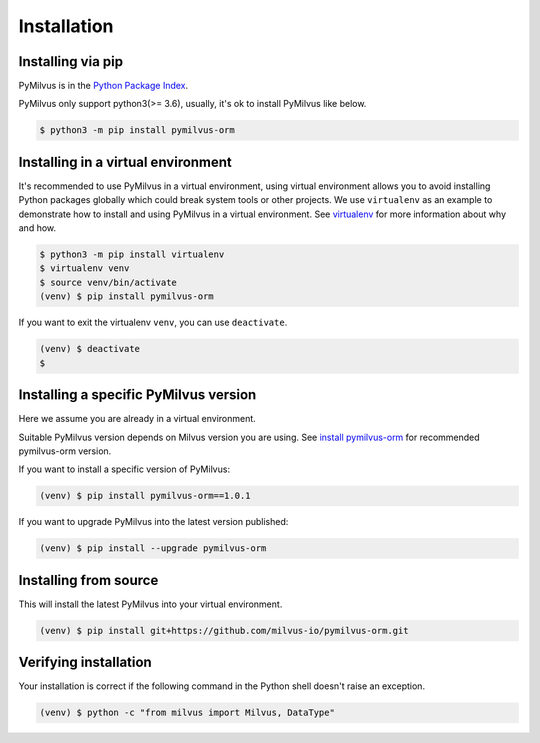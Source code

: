 ============
Installation
============

Installing via pip
==================

PyMilvus is in the `Python Package Index <https://pypi.org/project/pymilvus-orm/>`_.

PyMilvus only support python3(>= 3.6), usually, it's ok to install PyMilvus like below.

.. code-block:: shell
   
   $ python3 -m pip install pymilvus-orm

Installing in a virtual environment
====================================

It's recommended to use PyMilvus in a virtual environment, using virtual environment allows you to avoid
installing Python packages globally which could break system tools or other projects.
We use ``virtualenv`` as an example to demonstrate how to install and using PyMilvus in a virtual environment.
See `virtualenv <https://virtualenv.pypa.io/en/latest/>`_ for more information about why and how.


.. code-block:: shell
   
   $ python3 -m pip install virtualenv
   $ virtualenv venv
   $ source venv/bin/activate
   (venv) $ pip install pymilvus-orm

If you want to exit the virtualenv ``venv``, you can use ``deactivate``.


.. code-block:: shell
   
   (venv) $ deactivate
   $ 


Installing a specific PyMilvus version
======================================

Here we assume you are already in a virtual environment.

Suitable PyMilvus version depends on Milvus version you are using. See `install pymilvus-orm <https://github.com/milvus-io/pymilvus-orm#install-pymilvus-orm>`_ for recommended pymilvus-orm version.

If you want to install a specific version of PyMilvus:

.. code-block:: shell
   
   (venv) $ pip install pymilvus-orm==1.0.1

If you want to upgrade PyMilvus into the latest version published:

.. code-block:: shell
   
   (venv) $ pip install --upgrade pymilvus-orm


Installing from source
======================

This will install the latest PyMilvus into your virtual environment. 

.. code-block:: shell
   
   (venv) $ pip install git+https://github.com/milvus-io/pymilvus-orm.git

Verifying installation
======================

Your installation is correct if the following command in the Python shell doesn't raise an exception.

.. code-block:: shell
   
   (venv) $ python -c "from milvus import Milvus, DataType"

.. sectionauthor::
   `Yangxuan@milvus <https://github.com/XuanYang-cn>`_
